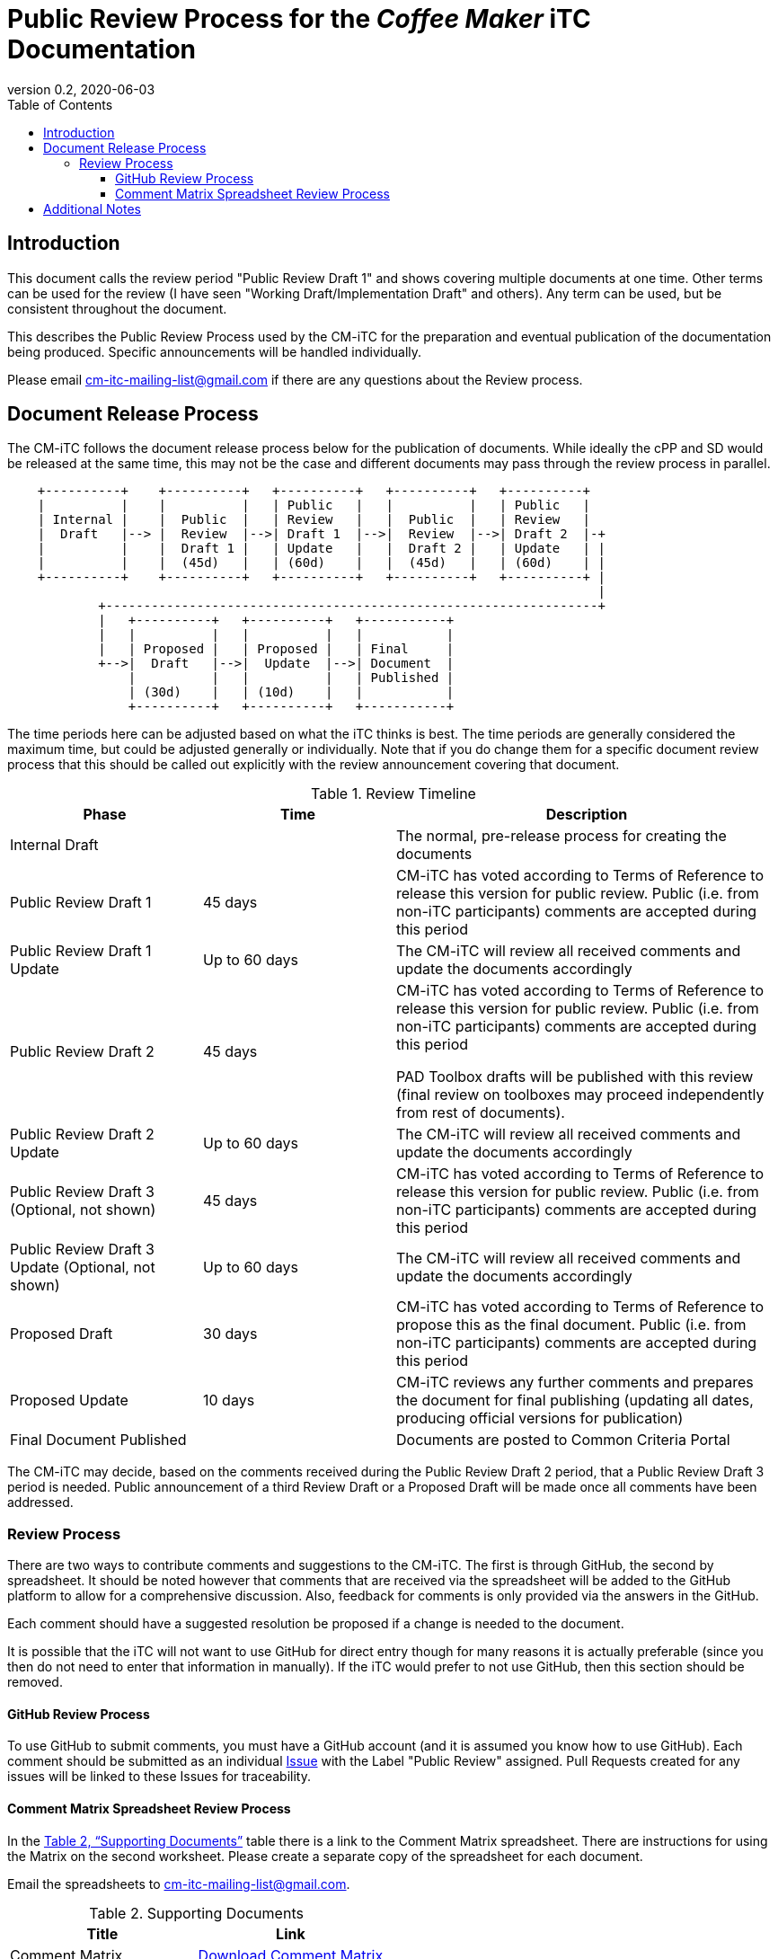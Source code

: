 = Public Review Process for the _Coffee Maker_ iTC Documentation
:showtitle:
:toc:
:toclevels: 3
:table-caption: Table
:doctype: book
:revnumber: 0.2
:revdate: 2020-06-03
:xrefstyle: full

:iTC-longname: Coffee Maker
:iTC-shortname: CM-iTC
:iTC-email: cm-itc-mailing-list@gmail.com
:iTC-website: https://coffeemaker.github.io/
:iTC-GitHub: https://github.com/coffeemaker/repository/

== Introduction

[REVIEW]
====
This document calls the review period "Public Review Draft 1" and shows covering multiple documents at one time. Other terms can be used for the review (I have seen "Working Draft/Implementation Draft" and others). Any term can be used, but be consistent throughout the document.
====

This describes the Public Review Process used by the {iTC-shortname} for the preparation and eventual publication of the documentation being produced. Specific announcements will be handled individually.

Please email {iTC-email} if there are any questions about the Review process.

== Document Release Process
The {iTC-shortname} follows the document release process below for the publication of documents. While ideally the cPP and SD would be released at the same time, this may not be the case and different documents may pass through the review process in parallel.

[ditaa,Review_Draft_Process,png]
....
                                  
    +----------+    +----------+   +----------+   +----------+   +----------+
    |          |    |          |   | Public   |   |          |   | Public   |
    | Internal |    |  Public  |   | Review   |   |  Public  |   | Review   |
    |  Draft   |--> |  Review  |-->| Draft 1  |-->|  Review  |-->| Draft 2  |-+
    |          |    |  Draft 1 |   | Update   |   |  Draft 2 |   | Update   | |
    |          |    |  (45d)   |   | (60d)    |   |  (45d)   |   | (60d)    | |
    +----------+    +----------+   +----------+   +----------+   +----------+ |
                                                                              |
            +-----------------------------------------------------------------+
            |   +----------+   +----------+   +-----------+
            |   |          |   |          |   |           |
            |   | Proposed |   | Proposed |   | Final     |
            +-->|  Draft   |-->|  Update  |-->| Document  |
                |          |   |          |   | Published |
                | (30d)    |   | (10d)    |   |           |
                +----------+   +----------+   +-----------+
....

[REVIEW]
====
The time periods here can be adjusted based on what the iTC thinks is best. The time periods are generally considered the maximum time, but could be adjusted generally or individually. Note that if you do change them for a specific document review process that this should be called out explicitly with the review announcement covering that document.
====

.Review Timeline
[[timeline]]
[%header,cols=".^1,.^1,.^2"]
|===

|Phase
|Time
|Description

|Internal Draft
|
|The normal, pre-release process for creating the documents

|Public Review Draft 1
|45 days
|{iTC-shortname} has voted according to Terms of Reference to release this version for public review. Public (i.e. from non-iTC participants) comments are accepted during this period

|Public Review Draft 1 Update
|Up to 60 days
|The {iTC-shortname} will review all received comments and update the documents accordingly

|Public Review Draft 2
|45 days
|{iTC-shortname} has voted according to Terms of Reference to release this version for public review. Public (i.e. from non-iTC participants) comments are accepted during this period

PAD Toolbox drafts will be published with this review (final review on toolboxes may proceed independently from rest of documents).

|Public Review Draft 2 Update
|Up to 60 days
|The {iTC-shortname} will review all received comments and update the documents accordingly

|Public Review Draft 3 (Optional, not shown)
|45 days
|{iTC-shortname} has voted according to Terms of Reference to release this version for public review. Public (i.e. from non-iTC participants) comments are accepted during this period

|Public Review Draft 3 Update (Optional, not shown)
|Up to 60 days
|The {iTC-shortname} will review all received comments and update the documents accordingly

|Proposed Draft
|30 days
|{iTC-shortname} has voted according to Terms of Reference to propose this as the final document. Public (i.e. from non-iTC participants) comments are accepted during this period

|Proposed Update
|10 days
|{iTC-shortname} reviews any further comments and prepares the document for final publishing (updating all dates, producing official versions for publication)

|Final Document Published
|
|Documents are posted to Common Criteria Portal

|===

The {iTC-shortname} may decide, based on the comments received during the Public Review Draft 2 period, that a Public Review Draft 3 period is needed. Public announcement of a third Review Draft or a Proposed Draft will be made once all comments have been addressed.

=== Review Process
There are two ways to contribute comments and suggestions to the {iTC-shortname}. The first is through GitHub, the second by spreadsheet. It should be noted however that comments that are received via the spreadsheet will be added to the GitHub platform to allow for a comprehensive discussion. Also, feedback for comments is only provided via the answers in the GitHub. 

Each comment should have a suggested resolution be proposed if a change is needed to the document.

[REVIEW]
====
It is possible that the iTC will not want to use GitHub for direct entry though for many reasons it is actually preferable (since you then do not need to enter that information in manually). If the iTC would prefer to not use GitHub, then this section should be removed.
====

==== GitHub Review Process
To use GitHub to submit comments, you must have a GitHub account (and it is assumed you know how to use GitHub). Each comment should be submitted as an individual {iTC-GitHub}/issues[Issue] with the Label "Public Review" assigned. Pull Requests created for any issues will be linked to these Issues for traceability.

==== Comment Matrix Spreadsheet Review Process
In the <<SupDocTable>> table there is a link to the Comment Matrix spreadsheet. There are instructions for using the Matrix on the second worksheet. Please create a separate copy of the spreadsheet for each document.

Email the spreadsheets to {iTC-email}.

.Supporting Documents
[[SupDocTable]]
[cols=".^1,^.^1",options="header"]
|===

|Title
|Link

|Comment Matrix
|{iTC-website}Comments-Matrix.xlsx[Download Comment Matrix]


|===

== Additional Notes
The documents under review are the current state of output. Two major areas of discussion within the {iTC-shortname} that are still under consideration within are noted below. 
